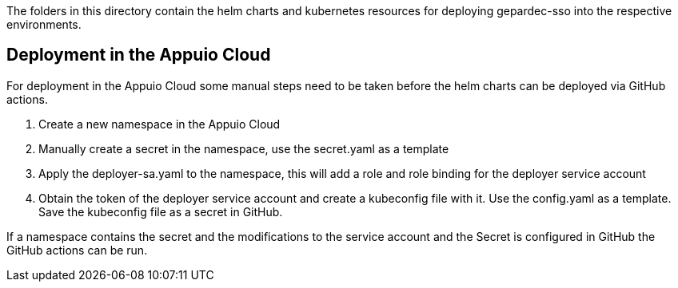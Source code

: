 The folders in this directory contain the helm charts and kubernetes
resources for deploying gepardec-sso into the respective environments.

== Deployment in the Appuio Cloud
For deployment in the Appuio Cloud some manual steps need to be taken
before the helm charts can be deployed via GitHub actions.

1. Create a new namespace in the Appuio Cloud
2. Manually create a secret in the namespace, use the secret.yaml as a template
3. Apply the deployer-sa.yaml to the namespace, this will add a role and role binding for the deployer service account
4. Obtain the token of the deployer service account and create a kubeconfig file with it. Use the config.yaml as a template.
   Save the kubeconfig file as a secret in GitHub.

If a namespace contains the secret and the modifications to the service account and the Secret is configured in GitHub
the GitHub actions can be run.

